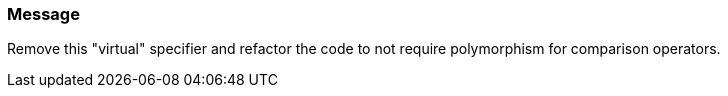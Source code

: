 === Message

Remove this "virtual" specifier and refactor the code to not require polymorphism for comparison operators.

